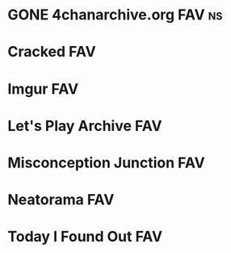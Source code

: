 * GONE 4chanarchive.org						     :FAV:ns:
   :PROPERTIES:
   :cont:     [[chanarchive.org]]
   :END:
* Cracked								:FAV:
   :PROPERTIES:
   :url:      http://cracked.com
   :END:
* Imgur									:FAV:
   :PROPERTIES:
   :url:      http://imgur.com
   :END:
* Let's Play Archive							:FAV:
   :PROPERTIES:
   :url:      http://lparchive.org
   :END:
* Misconception Junction						:FAV:
* Neatorama								:FAV:
   :PROPERTIES:
   :url:      http://neatorama.com
   :END:
* Today I Found Out							:FAV:
